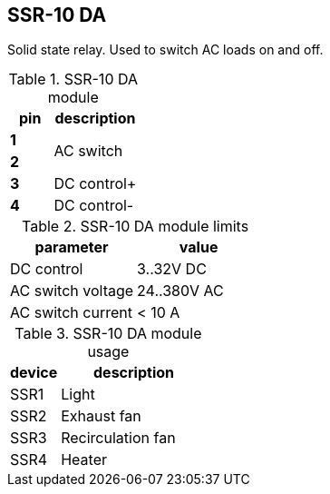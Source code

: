 // The author disclaims copyright to this document.
== SSR-10 DA

Solid state relay.
Used to switch AC loads on and off.

.SSR-10 DA module
[cols=1;2]
|===
| pin   | description

| *1*
.2+| AC switch
| *2*

| *3*   | DC control+
| *4*   | DC control-

|===

.SSR-10 DA module limits
[cols=1;1]
|===
| parameter | value

| DC control | 3..32V DC
| AC switch voltage | 24..380V AC
| AC switch current | < 10 A
|===

.SSR-10 DA module usage
[cols=1;3]
|===
| device | description

| SSR1 | Light
| SSR2 | Exhaust fan
| SSR3 | Recirculation fan
| SSR4 | Heater
|===

